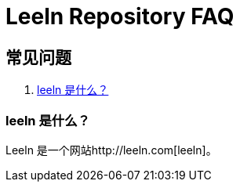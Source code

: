 = Leeln Repository FAQ

== 常见问题

. <<faq-about-leeln>>



[[faq-about-leeln]]
=== leeln 是什么？

Leeln 是一个网站http://leeln.com[leeln]。

